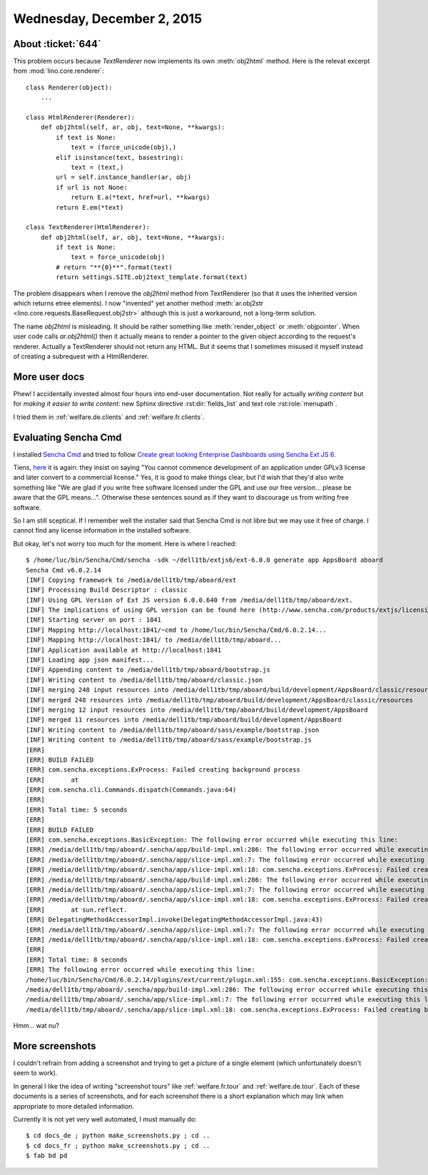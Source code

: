 ===========================
Wednesday, December 2, 2015
===========================

About :ticket:`644`
===================

This problem occurs because `TextRenderer` now implements its own
:meth:`obj2html` method. Here is the relevat excerpt from
:mod:`lino.core.renderer`::

    class Renderer(object):
        ...

    class HtmlRenderer(Renderer):
        def obj2html(self, ar, obj, text=None, **kwargs):
            if text is None:
                text = (force_unicode(obj),)
            elif isinstance(text, basestring):
                text = (text,)
            url = self.instance_handler(ar, obj)
            if url is not None:
                return E.a(*text, href=url, **kwargs)
            return E.em(*text)

    class TextRenderer(HtmlRenderer):
        def obj2html(self, ar, obj, text=None, **kwargs):
            if text is None:
                text = force_unicode(obj)
            # return "**{0}**".format(text)
            return settings.SITE.obj2text_template.format(text)


The problem disappears when I remove the `obj2html` method from
TextRenderer (so that it uses the inherited version which returns
etree elements).  I now "invented" yet another method
:meth:`ar.obj2str <lino.core.requests.BaseRequest.obj2str>` although
this is just a workaround, not a long-term solution.

The name `obj2html` is misleading.  It should be rather something like
:meth:`render_object` or :meth:`objpointer`.  When user code calls
`ar.obj2html()` then it actually means to render a pointer to the
given object according to the request's renderer. Actually a
TextRenderer should not return any HTML. But it seems that I sometimes
misused it myself instead of creating a subrequest with a
HtmlRenderer.


More user docs
==============

Phew! I accidentally invested almost four hours into end-user
documentation.  Not really for actually *writing content* but for
*making it easier to write content*: new Sphinx directive
:rst:dir:`fields_list` and text role :rst:role:`menupath`.

I tried them in :ref:`welfare.de.clients`
and :ref:`welfare.fr.clients`.


Evaluating Sencha Cmd
=====================

I installed `Sencha Cmd
<https://www.sencha.com/products/sencha-cmd/>`_ and tried to follow
`Create great looking Enterprise Dashboards using Sencha Ext JS 6
<http://blogs.walkingtree.in/2015/04/28/create-great-looking-enterprise-dashboards-using-sencha-ext-js-6/>`_.

Tiens, `here
<https://www.sencha.com/legal/sencha-software-license-agreement/>`_ it
is again: they insist on saying "You cannot commence development of an
application under GPLv3 license and later convert to a commercial
license."  Yes, it is good to make things clear, but I'd wish that
they'd also write something like "We are glad if you write free
software licensed under the GPL and use our free version... please be
aware that the GPL means...".  Otherwise these sentences sound as if
they want to discourage us from writing free software.

So I am still sceptical. If I remember well the installer said that
Sencha Cmd is not libre but we may use it free of charge. I cannot
find any license information in the installed software.

But okay, let's not worry too much for the moment.  Here is where I
reached::

    $ /home/luc/bin/Sencha/Cmd/sencha -sdk ~/dell1tb/extjs6/ext-6.0.0 generate app AppsBoard aboard
    Sencha Cmd v6.0.2.14
    [INF] Copying framework to /media/dell1tb/tmp/aboard/ext
    [INF] Processing Build Descriptor : classic
    [INF] Using GPL Version of Ext JS version 6.0.0.640 from /media/dell1tb/tmp/aboard/ext.
    [INF] The implications of using GPL version can be found here (http://www.sencha.com/products/extjs/licensing).
    [INF] Starting server on port : 1841
    [INF] Mapping http://localhost:1841/~cmd to /home/luc/bin/Sencha/Cmd/6.0.2.14...
    [INF] Mapping http://localhost:1841/ to /media/dell1tb/tmp/aboard...
    [INF] Application available at http://localhost:1841
    [INF] Loading app json manifest...
    [INF] Appending content to /media/dell1tb/tmp/aboard/bootstrap.js
    [INF] Writing content to /media/dell1tb/tmp/aboard/classic.json
    [INF] merging 248 input resources into /media/dell1tb/tmp/aboard/build/development/AppsBoard/classic/resources
    [INF] merged 248 resources into /media/dell1tb/tmp/aboard/build/development/AppsBoard/classic/resources
    [INF] merging 12 input resources into /media/dell1tb/tmp/aboard/build/development/AppsBoard
    [INF] merged 11 resources into /media/dell1tb/tmp/aboard/build/development/AppsBoard
    [INF] Writing content to /media/dell1tb/tmp/aboard/sass/example/bootstrap.json
    [INF] Writing content to /media/dell1tb/tmp/aboard/sass/example/bootstrap.js
    [ERR] 
    [ERR] BUILD FAILED
    [ERR] com.sencha.exceptions.ExProcess: Failed creating background process
    [ERR] 	at 
    [ERR] com.sencha.cli.Commands.dispatch(Commands.java:64)
    [ERR] 
    [ERR] Total time: 5 seconds
    [ERR] 
    [ERR] BUILD FAILED
    [ERR] com.sencha.exceptions.BasicException: The following error occurred while executing this line:
    [ERR] /media/dell1tb/tmp/aboard/.sencha/app/build-impl.xml:286: The following error occurred while executing this line:
    [ERR] /media/dell1tb/tmp/aboard/.sencha/app/slice-impl.xml:7: The following error occurred while executing this line:
    [ERR] /media/dell1tb/tmp/aboard/.sencha/app/slice-impl.xml:18: com.sencha.exceptions.ExProcess: Failed creating background process
    [ERR] /media/dell1tb/tmp/aboard/.sencha/app/build-impl.xml:286: The following error occurred while executing this line:
    [ERR] /media/dell1tb/tmp/aboard/.sencha/app/slice-impl.xml:7: The following error occurred while executing this line:
    [ERR] /media/dell1tb/tmp/aboard/.sencha/app/slice-impl.xml:18: com.sencha.exceptions.ExProcess: Failed creating background process
    [ERR] 	at sun.reflect.
    [ERR] DelegatingMethodAccessorImpl.invoke(DelegatingMethodAccessorImpl.java:43)
    [ERR] /media/dell1tb/tmp/aboard/.sencha/app/slice-impl.xml:7: The following error occurred while executing this line:
    [ERR] /media/dell1tb/tmp/aboard/.sencha/app/slice-impl.xml:18: com.sencha.exceptions.ExProcess: Failed creating background process
    [ERR] 
    [ERR] Total time: 8 seconds
    [ERR] The following error occurred while executing this line:
    /home/luc/bin/Sencha/Cmd/6.0.2.14/plugins/ext/current/plugin.xml:155: com.sencha.exceptions.BasicException: The following error occurred while executing this line:
    /media/dell1tb/tmp/aboard/.sencha/app/build-impl.xml:286: The following error occurred while executing this line:
    /media/dell1tb/tmp/aboard/.sencha/app/slice-impl.xml:7: The following error occurred while executing this line:
    /media/dell1tb/tmp/aboard/.sencha/app/slice-impl.xml:18: com.sencha.exceptions.ExProcess: Failed creating background process

Hmm... wat nu?


More screenshots
================

I couldn't refrain from adding a screenshot and trying to get a
picture of a single element (which unfortunately doesn't seem to work).

In general I like the idea of writing "screenshot tours" like
:ref:`welfare.fr.tour` and :ref:`welfare.de.tour`. Each of these
documents is a series of screenshots, and for each screenshot there is
a short explanation which may link when appropriate to more detailed
information.

Currently it is not yet very well automated, I must manually do::

  $ cd docs_de ; python make_screenshots.py ; cd ..
  $ cd docs_fr ; python make_screenshots.py ; cd ..
  $ fab bd pd
